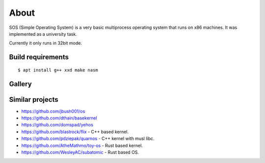 =====
About
=====

.. image:: https://travis-ci.org/povilasb/simple-os.svg?branch=master

SOS (Simple Operating System) is a very basic multiprocess operating system
that runs on x86 machines. It was implemented as a university task.

Currently it only runs in 32bit mode.

Build requirements
==================

::

    $ apt install g++ xxd make nasm

Gallery
=======

.. image:: img/thinkpad_x220.jpg
.. image:: img/qemu.png

Similar projects
================

* https://github.com/jbush001/os
* https://github.com/dthain/basekernel
* https://github.com/domspad/yehos
* https://github.com/blastrock/flix - C++ based kernel.
* https://github.com/pdziepak/quarnos - C++ kernel with musl libc.
* https://github.com/AtheMathmo/toy-os - Rust based kernel.
* https://github.com/WesleyAC/subatomic - Rust based OS.

